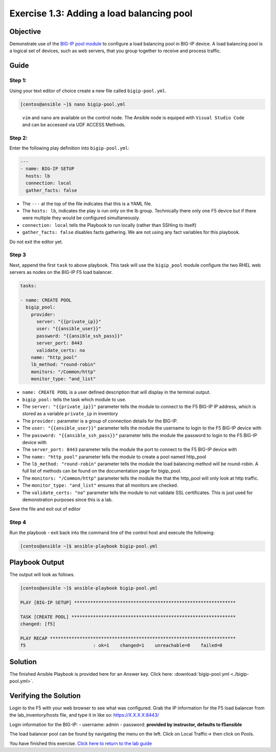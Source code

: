 .. _1.3-add-pool:

Exercise 1.3: Adding a load balancing pool
##########################################

Objective
=========

Demonstrate use of the `BIG-IP pool
module <https://docs.ansible.com/ansible/latest/modules/bigip_pool_module.html>`__
to configure a load balancing pool in BIG-IP device. A load balancing
pool is a logical set of devices, such as web servers, that you group
together to receive and process traffic.

Guide
=====

Step 1:
-------

Using your text editor of choice create a new file called
``bigip-pool.yml``.

.. code-block:: shell-session

   [centos@ansible ~]$ nano bigip-pool.yml

..

   ``vim`` and ``nano`` are available on the control node. 
   The Ansible node is equiped with ``Visual Studio Code`` and can be accessed via UDF ACCESS Methods.

Step 2:
-------

Enter the following play definition into ``bigip-pool.yml``:

.. code-block:: yaml

   ---
   - name: BIG-IP SETUP
     hosts: lb
     connection: local
     gather_facts: false

-  The ``---`` at the top of the file indicates that this is a YAML
   file.
-  The ``hosts: lb``, indicates the play is run only on the lb group.
   Technically there only one F5 device but if there were multiple they
   would be configured simultaneously.
-  ``connection: local`` tells the Playbook to run locally (rather than
   SSHing to itself)
-  ``gather_facts: false`` disables facts gathering. We are not using
   any fact variables for this playbook.

Do not exit the editor yet.

Step 3
------

Next, append the first ``task`` to above playbook. This task will use
the ``bigip_pool`` module configure the two RHEL web servers as nodes on
the BIG-IP F5 load balancer.

.. code-block:: yaml

     tasks:

     - name: CREATE POOL
       bigip_pool:
         provider:
           server: "{{private_ip}}"
           user: "{{ansible_user}}"
           password: "{{ansible_ssh_pass}}"
           server_port: 8443
           validate_certs: no
         name: "http_pool"
         lb_method: "round-robin"
         monitors: "/Common/http"
         monitor_type: "and_list"

-  ``name: CREATE POOL`` is a user defined description that will display
   in the terminal output.
-  ``bigip_pool:`` tells the task which module to use.
-  The ``server: "{{private_ip}}"`` parameter tells the module to
   connect to the F5 BIG-IP IP address, which is stored as a variable
   ``private_ip`` in inventory
-  The ``provider:`` parameter is a group of connection details for the
   BIG-IP.
-  The ``user: "{{ansible_user}}"`` parameter tells the module the
   username to login to the F5 BIG-IP device with
-  The ``password: "{{ansible_ssh_pass}}"`` parameter tells the module
   the password to login to the F5 BIG-IP device with
-  The ``server_port: 8443`` parameter tells the module the port to
   connect to the F5 BIG-IP device with
-  The ``name: "http_pool"`` parameter tells the module to create a pool
   named http_pool
-  The ``lb_method: "round-robin"`` parameter tells the module the load
   balancing method will be round-robin. A full list of methods can be
   found on the documentation page for bigip_pool.
-  The ``monitors: "/Common/http"`` parameter tells the module the that
   the http_pool will only look at http traffic.
-  The ``monitor_type: "and_list"`` ensures that all monitors are
   checked.
-  The ``validate_certs: "no"`` parameter tells the module to not
   validate SSL certificates. This is just used for demonstration
   purposes since this is a lab.

Save the file and exit out of editor

Step 4
------

Run the playbook - exit back into the command line of the control host
and execute the following:

.. code-block:: shell-session

   [centos@ansible ~]$ ansible-playbook bigip-pool.yml

Playbook Output
===============

The output will look as follows.

.. code-block:: shell-session

   [centos@ansible ~]$ ansible-playbook bigip-pool.yml

   PLAY [BIG-IP SETUP] ************************************************************

   TASK [CREATE POOL] *************************************************************
   changed: [f5]

   PLAY RECAP *********************************************************************
   f5                         : ok=1    changed=1    unreachable=0    failed=0

Solution
========

The finished Ansible Playbook is provided here for an Answer key. Click
here:
:download:`bigip-pool.yml <./bigip-pool.yml>`.

Verifying the Solution
======================

Login to the F5 with your web browser to see what was configured. Grab
the IP information for the F5 load balancer from the lab_inventory/hosts
file, and type it in like so: https://X.X.X.X:8443/

Login information for the BIG-IP: - username: admin - password:
**provided by instructor, defaults to f5ansible**

The load balancer pool can be found by navigating the menu on the left.
Click on Local Traffic-> then click on Pools. |f5pool|

You have finished this exercise. `Click here to return to the lab
guide <..>`__

.. |f5pool| image:: pool.png
